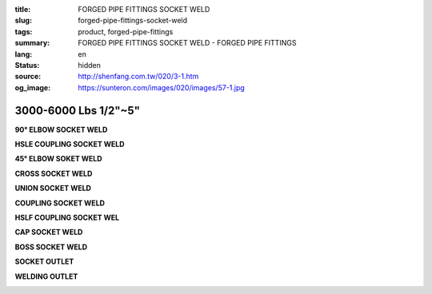 :title: FORGED PIPE FITTINGS SOCKET WELD
:slug: forged-pipe-fittings-socket-weld
:tags: product, forged-pipe-fittings
:summary: FORGED PIPE FITTINGS SOCKET WELD - FORGED PIPE FITTINGS
:lang: en
:status: hidden
:source: http://shenfang.com.tw/020/3-1.htm
:og_image: https://sunteron.com/images/020/images/57-1.jpg


3000-6000 Lbs 1/2"~5"
+++++++++++++++++++++

.. raw:: html

  <div class="container-fluid">
    <div class="row">
      <div class="col-md-4">

**90° ELBOW SOCKET WELD**

.. image:: {filename}/images/020/images/57-1.jpg
   :name: http://shenfang.com.tw/020/images/57-1.JPG
   :alt: product
   :class: img-fluid final-product-image-max-height-230px

.. raw:: html

      </div>
      <div class="col-md-4">

**HSLE COUPLING SOCKET WELD**

.. image:: {filename}/images/020/images/57-2.jpg
   :name: http://shenfang.com.tw/020/images/57-2.JPG
   :alt: product
   :class: img-fluid final-product-image-max-height-230px

.. raw:: html

      </div>
      <div class="col-md-4">

**45° ELBOW SOKET WELD**

.. image:: {filename}/images/020/images/56-3.jpg
   :name: http://shenfang.com.tw/020/images/56-3.jpg
   :alt: product
   :class: img-fluid

.. raw:: html

      </div>
    </div>
  </div>

.. raw:: html

  <div class="container-fluid">
    <div class="row">
      <div class="col-md-4">

**CROSS SOCKET WELD**

.. image:: {filename}/images/020/images/57-4.jpg
   :name: http://shenfang.com.tw/020/images/57-4.JPG
   :alt: product
   :class: img-fluid final-product-image-max-height-230px

.. raw:: html

      </div>
      <div class="col-md-4">

**UNION SOCKET WELD**

.. image:: {filename}/images/020/images/57-5.jpg
   :name: http://shenfang.com.tw/020/images/57-5.JPG
   :alt: product
   :class: img-fluid final-product-image-max-width-230px

.. raw:: html

      </div>
      <div class="col-md-4">

**COUPLING SOCKET WELD**

.. image:: {filename}/images/020/images/56-7-1.jpg
   :name: http://shenfang.com.tw/020/images/56-7-1.JPG
   :alt: product
   :class: img-fluid

.. raw:: html

      </div>
    </div>
  </div>

.. raw:: html

  <div class="container-fluid">
    <div class="row">
      <div class="col-md-4">

**HSLF COUPLING SOCKET WEL**

.. image:: {filename}/images/020/images/56-6-1.jpg
   :name: http://shenfang.com.tw/020/images/56-6-1.JPG
   :alt: product
   :class: img-fluid

.. raw:: html

      </div>
      <div class="col-md-4">

**CAP SOCKET WELD**

.. image:: {filename}/images/020/images/56-7-1.jpg
   :name: https://shenfang.com.tw/020/images/56-7-1.JPG
   :alt: product
   :class: img-fluid

.. raw:: html

      </div>
      <div class="col-md-4">

**BOSS SOCKET WELD**

.. image:: {filename}/images/020/images/boss.jpg
   :name: http://shenfang.com.tw/020/images/BOSS.JPG
   :alt: product
   :class: img-fluid

.. raw:: html

      </div>
    </div>
  </div>

.. raw:: html

  <div class="container-fluid">
    <div class="row">
      <div class="col-md-4">

**SOCKET OUTLET**

.. image:: {filename}/images/020/images/56-14.jpg
   :name: http://shenfang.com.tw/020/images/56-14.jpg
   :alt: product
   :class: img-fluid final-product-image-max-height-230px

.. raw:: html

      </div>
      <div class="col-md-4">

**WELDING OUTLET**

.. image:: {filename}/images/020/images/welding.jpg
   :name: http://shenfang.com.tw/020/images/WELDING.JPG
   :alt: product
   :class: img-fluid

.. raw:: html

      </div>
    </div>
  </div>

